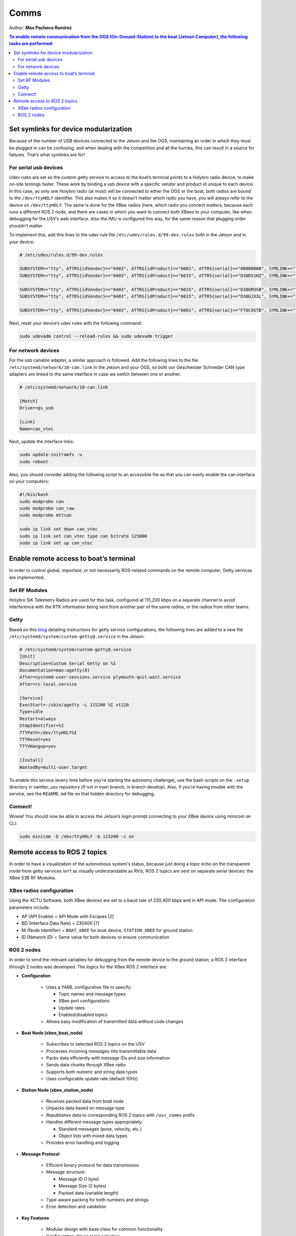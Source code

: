 Comms
=======

Author:
**Max Pacheco Ramírez**

.. contents:: To enable remote communication from the OGS (On-Ground-Station) to the boat (Jetson Computer), the following tasks are performed:
  :depth: 2
  :local:

Set symlinks for device modularization
-----

Because of the number of USB devices connected to the Jetson and the OGS, maintaining an order in which they must be plugged in can be confusing, and when dealing with the competition and all the hurries, this can result in a source for failures. That’s what symlinks are for!

For serial usb devices
^^^^^

Udev rules are set so the custom getty service to access to the boat’s terminal points to a Holybro radio device, to make on-site testings faster. These work by binding a usb device with a specific vendor and product id unique to each device. In this case, as only one Holybro radio (at most) will be connected to either the OGS or the boat, both radios are bound to the ``/dev/ttyHOLY`` identifier. This also makes it so it doesn’t matter which radio you have, you will always refer to the device on ``/dev/ttyHOLY``. The same is done for the XBee radios (here, which radio you connect matters, because each runs a different ROS 2 node, and there are cases in which you want to connect both XBees to your computer, like when debugging for the USV’s web interface. Also the IMU is configured this way, for the same reason that plugging order shouldn’t matter.

To implement this, add this lines to the udev rule file ``/etc/udev/rules.d/99-dev.rules`` both in the Jetson and in your device:

.. code-block:: shell

  # /etc/udev/rules.d/99-dev.rules

  SUBSYSTEM=="tty", ATTRS{idVendor}=="0403", ATTRS{idProduct}=="6001", ATTRS{serial}=="00000000", SYMLINK+="ttyXBEESTATION"
  SUBSYSTEM=="tty", ATTRS{idVendor}=="0403", ATTRS{idProduct}=="6015", ATTRS{serial}=="D30DS1HZ", SYMLINK+="ttyXBEEBOAT"

  SUBSYSTEM=="tty", ATTRS{idVendor}=="0403", ATTRS{idProduct}=="6015", ATTRS{serial}=="D30GM3SB", SYMLINK+="ttyHOLY"
  SUBSYSTEM=="tty", ATTRS{idVendor}=="0403", ATTRS{idProduct}=="6015", ATTRS{serial}=="D30GJX3L", SYMLINK+="ttyHOLY"

  SUBSYSTEM=="tty", ATTRS{idVendor}=="0403", ATTRS{idProduct}=="6001", ATTRS{serial}=="FT0C9STB", SYMLINK+="ttyIMU"

Next, reset your device’s udev rules with the following command:

.. code-block:: shell

  sudo udevadm control --reload-rules && sudo udevadm trigger


For network devices
^^^^^

For the usb canable adapter, a similar approach is followed. Add the following lines to the file ``/etc/systemd/network/10-can.link`` in the Jetson and your OGS, so both our Geschwister Schneider CAN type adapters are linked to the same interface in case we switch between one or another.

.. code-block:: shell

  # /etc/systemd/network/10-can.link

  [Match]
  Driver=gs_usb

  [Link]
  Name=can_vtec

Next, update the interface links:

.. code-block:: shell

  sudo update-initramfs -u
  sudo reboot


Also, you should consider adding the following script to an accessible file so that you can easily enable the can interface on your computers:

.. code-block:: shell

  #!/bin/bash
  sudo modprobe can
  sudo modprobe can_raw
  sudo modprobe mttcan

  sudo ip link set down can_vtec
  sudo ip link set can_vtec type can bitrate 125000
  sudo ip link set up can_vtec


Enable remote access to boat’s terminal
-----

In order to control global, important, or not necessarily ROS-related commands on the remote computer, Getty services are implemented.


Set RF Modules
^^^^^

Holybro SiK Telemetry Radios are used for this task, configured at 115,200 kbps on a separate channel to avoid interference with the RTK information being sent from another pair of the same radios, or the radios from other teams.


Getty
^^^^^

Based on this `blog <https://0pointer.de/blog/projects/serial-console.html>`__ detailing instructions for getty service configurations, the following lines are added to a new file ``/etc/systemd/system/custom-getty@.service`` in the Jetson:

.. code-block:: shell

  # /etc/systemd/system/custom-getty@.service
  [Unit]
  Description=Custom Serial Getty on %I
  Documentation=man:agetty(8)
  After=systemd-user-sessions.service plymouth-quit-wait.service
  After=rc-local.service

  [Service]
  ExecStart=-/sbin/agetty -L 115200 %I vt220
  Type=idle
  Restart=always
  UtmpIdentifier=%I
  TTYPath=/dev/ttyHOLY%I
  TTYReset=yes
  TTYVHangup=yes

  [Install]
  WantedBy=multi-user.target

To enable this service (every time before you’re starting the autonomy challenge), use the bash scripts on the ``.setup`` directory in vanttec_usv repository (if not in main branch, in branch develop). Also, if you’re having trouble with the service, see the ``README.md`` file on that hidden directory for debugging.

Connect!
^^^^^

Wowie! You should now be able to access the Jetson’s login prompt connecting to your XBee device using minicom on CLI:

.. code-block:: shell

  sudo minicom -D /dev/ttyHOLY -b 115200 -c on

Remote access to ROS 2 topics
-----

In order to have a visualization of the autonomous system's status, because just doing a topic echo on the transparent mode from getty services isn't as visually understandable as RViz, ROS 2 topics are sent on separate serial devices: the XBee S3B RF Modules.

XBee radios configuration
^^^^^
Using the XCTU Software, both XBee devices are set to a baud rate of 230,400 kbps and in API mode. The configuration parameters include:

- AP (API Enable) = API Mode with Escapes [2]
- BD (Interface Data Rate) = 230400 [7]
- NI (Node Identifier) = ``BOAT_XBEE`` for boat device, ``STATION_XBEE`` for ground station
- ID (Network ID) = Same value for both devices to ensure communication

ROS 2 nodes
^^^^^

In order to send the relevant variables for debugging from the remote device to the ground station, a ROS 2 interface through 2 nodes was developed. The logics for the XBee ROS 2 interface are:

- **Configuration**

   - Uses a YAML configuration file to specify:

     - Topic names and message types
     - XBee port configurations
     - Update rates
     - Enabled/disabled topics

   - Allows easy modification of transmitted data without code changes

- **Boat Node (xbee_boat_node)**

   - Subscribes to selected ROS 2 topics on the USV
   - Processes incoming messages into transmittable data
   - Packs data efficiently with message IDs and size information
   - Sends data chunks through XBee radio
   - Supports both numeric and string data types
   - Uses configurable update rate (default 10Hz)

- **Station Node (xbee_station_node)**

   - Receives packed data from boat node
   - Unpacks data based on message type
   - Republishes data to corresponding ROS 2 topics with ``/usv_comms`` prefix
   - Handles different message types appropriately:

     - Standard messages (pose, velocity, etc.)
     - Object lists with mixed data types

   - Provides error handling and logging

- **Message Protocol**

   - Efficient binary protocol for data transmission
   - Message structure:

     - Message ID (1 byte)
     - Message Size (2 bytes)
     - Packed data (variable length)

   - Type-aware packing for both numbers and strings
   - Error detection and validation

- **Key Features**

   - Modular design with base class for common functionality
   - Configuration-driven topic selection
   - Robust error handling and logging
   - Automatic network discovery
   - Bandwidth-efficient message packing
   - Support for complex message types (like object lists)

- **Usage**

   - Start nodes:

     .. code-block:: shell

       # On the boat:
       ros2 run usv_comms xbee_boat_node
       
       # On the ground station:
       ros2 run usv_comms xbee_station_node
     
   - Monitor topics:

     .. code-block:: shell

       # View republished topics
       ros2 topic list | grep "/usv_comms"

This implementation provides a reliable and configurable way to monitor the autonomous system's state remotely, enabling better debugging and visualization through tools like RViz while maintaining efficient bandwidth usage through careful message packing and topic selection.

